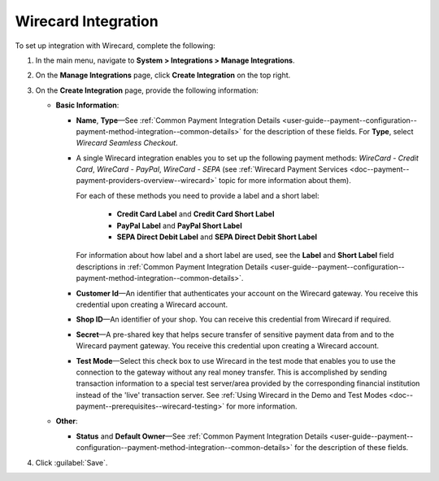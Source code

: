 .. _doc--payment--configuration--payment-method-integration--wirecard:

Wirecard Integration
^^^^^^^^^^^^^^^^^^^^

.. begin

To set up integration with Wirecard, complete the following:

1. In the main menu, navigate to **System > Integrations > Manage Integrations**.

#. On the **Manage Integrations** page, click **Create Integration** on the top right.

#. On the **Create Integration** page, provide the following information:

   .. image:: /admin_guide/img/integrations/manage_integrations/integrations_wirecard.png

   * **Basic Information**:

     - **Name**, **Type**—See :ref:`Common Payment Integration Details <user-guide--payment--configuration--payment-method-integration--common-details>` for the description of these fields. For **Type**, select *Wirecard Seamless Checkout*.

     - A single Wirecard integration enables you to set up the following payment methods: *WireCard - Credit Card*, *WireCard - PayPal*, *WireCard - SEPA* (see :ref:`Wirecard Payment Services <doc--payment--payment-providers-overview--wirecard>` topic for more information about them).

       For each of these methods you need to provide a label and a short label:

         - **Credit Card Label** and **Credit Card Short Label**
         - **PayPal Label** and **PayPal Short Label**
         - **SEPA Direct Debit Label** and **SEPA Direct Debit Short Label**

       For information about how label and a short label are used, see the **Label** and **Short Label** field descriptions in :ref:`Common Payment Integration Details <user-guide--payment--configuration--payment-method-integration--common-details>`.

     - **Customer Id**—An identifier that authenticates your account on the Wirecard gateway. You receive this credential upon creating a Wirecard account.

     - **Shop ID**—An identifier of your shop. You can receive this credential from Wirecard if required.

     - **Secret**—A pre-shared key that helps secure transfer of sensitive payment data from and to the Wirecard payment gateway. You receive this credential upon creating a Wirecard account.

     - **Test Mode**—Select this check box to use Wirecard in the test mode that enables you to use the connection to the gateway without any real money transfer. This is accomplished by sending transaction information to a special test server/area provided by the corresponding financial institution instead of the 'live' transaction server. See :ref:`Using Wirecard in the Demo and Test Modes <doc--payment--prerequisites--wirecard-testing>` for more information.

   * **Other**:

     - **Status** and **Default Owner**—See :ref:`Common Payment Integration Details <user-guide--payment--configuration--payment-method-integration--common-details>` for the description of these fields.

#. Click :guilabel:`Save`.
